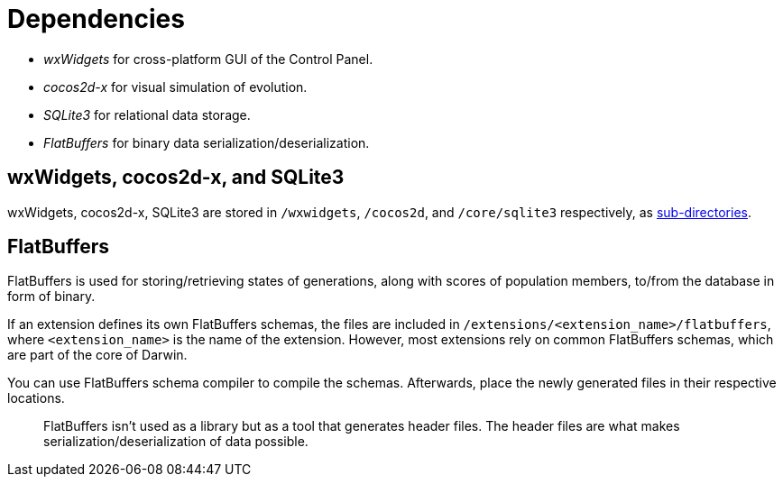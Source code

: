= Dependencies

- __wxWidgets__ for cross-platform GUI of the Control Panel.
- __cocos2d-x__ for visual simulation of evolution.
- __SQLite3__ for relational data storage.
- __FlatBuffers__ for binary data serialization/deserialization.

== wxWidgets, cocos2d-x, and SQLite3

wxWidgets, cocos2d-x, SQLite3 are stored in `/wxwidgets`, `/cocos2d`, and `/core/sqlite3` respectively, as https://cmake.org/cmake/help/latest/command/add_subdirectory.html[sub-directories].

== FlatBuffers

FlatBuffers is used for storing/retrieving states of generations, along with scores of population members, to/from the database in form of binary. 

If an extension defines its own FlatBuffers schemas, the files are included in `/extensions/<extension_name>/flatbuffers`, where `<extension_name>` is the name of the extension. However, most extensions rely on common FlatBuffers schemas, which are part of the core of Darwin.

You can use FlatBuffers schema compiler to compile the schemas. Afterwards, place the newly generated files in their respective locations.

> FlatBuffers isn't used as a library but as a tool that generates header files. The header files are what makes serialization/deserialization of data possible.